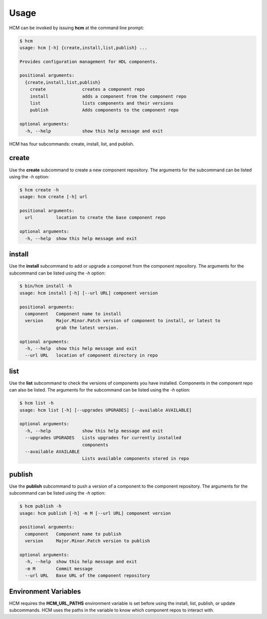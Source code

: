Usage
=====

HCM can be invoked by issuing **hcm** at the command line prompt:

.. code-block:: bash

    $ hcm
    usage: hcm [-h] {create,install,list,publish} ...
    
    Provides configuration management for HDL components.
    
    positional arguments:
      {create,install,list,publish}
        create              creates a component repo
        install             adds a component from the component repo
        list                lists components and their versions
        publish             Adds components to the component repo
    
    optional arguments:
      -h, --help            show this help message and exit
    
HCM has four subcommands:  create, install, list, and publish.

create
------

Use the **create** subcommand to create a new component repository.
The arguments for the subcommand can be listed using the *-h* option:

.. code-block:: bash

    $ hcm create -h
    usage: hcm create [-h] url
    
    positional arguments:
      url         location to create the base component repo
    
    optional arguments:
      -h, --help  show this help message and exit

install
-------

Use the **install** subcommand to add or upgrade a componet from the component repository.
The arguments for the subcommand can be listed using the *-h* option:

.. code-block:: bash

    $ bin/hcm install -h
    usage: hcm install [-h] [--url URL] component version
    
    positional arguments:
      component   Component name to install
      version     Major.Minor.Patch version of component to install, or latest to
                  grab the latest version.
    
    optional arguments:
      -h, --help  show this help message and exit
      --url URL   location of component directory in repo

list
----

Use the **list** subcommand to check the versions of components you have installed.
Components in the component repo can also be listed.
The arguments for the subcommand can be listed using the *-h* option:

.. code-block:: bash

    $ hcm list -h
    usage: hcm list [-h] [--upgrades UPGRADES] [--available AVAILABLE]
    
    optional arguments:
      -h, --help            show this help message and exit
      --upgrades UPGRADES   Lists upgrades for currently installed
                            components
      --available AVAILABLE
                            Lists available components stored in repo

publish
-------

Use the **publish** subcommand to push a version of a component to the component repository.
The arguments for the subcommand can be listed using the *-h* option:

.. code-block:: bash

    $ hcm publish -h
    usage: hcm publish [-h] -m M [--url URL] component version
    
    positional arguments:
      component   Component name to publish
      version     Major.Minor.Patch version to publish
    
    optional arguments:
      -h, --help  show this help message and exit
      -m M        Commit message
      --url URL   Base URL of the component repository

Environment Variables
---------------------

HCM requires the **HCM_URL_PATHS** environment variable is set before using the install, list, publish, or update subcommands.
HCM uses the paths in the variable to know which component repos to interact with.
